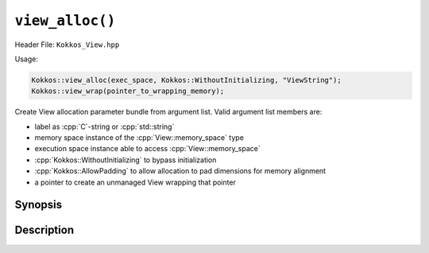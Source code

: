 ``view_alloc()``
================

.. role:: cpp(code)
   :language: cpp

Header File: ``Kokkos_View.hpp``

Usage:

.. code-block:: cpp

     Kokkos::view_alloc(exec_space, Kokkos::WithoutInitializing, "ViewString");
     Kokkos::view_wrap(pointer_to_wrapping_memory);

Create View allocation parameter bundle from argument list. Valid argument list members are:

* label as :cpp:`C`-string or :cpp:`std::string`
* memory space instance of the :cpp:`View::memory_space` type
* execution space instance able to access :cpp:`View::memory_space`
* :cpp:`Kokkos::WithoutInitializing` to bypass initialization
* :cpp:`Kokkos::AllowPadding` to allow allocation to pad dimensions for memory alignment
* a pointer to create an unmanaged View wrapping that pointer

Synopsis
--------

.. cpp:function:: template <class... Args> \
                  view_alloc(Args const&... args)

.. cpp:function:: template <class... Args> \
                  view_wrap(Args const&... args)

Description
-----------

.. cpp:function:: template <class... Args> \
                  view_alloc(Args const&... args)

  Create View allocation parameter bundle from argument list.

  Restrictions:

  * ``args`` : Cannot contain a pointer to memory.

.. cpp:function:: template <class... Args> \
                  view_alloc(Args const&... args)

  Create View allocation parameter bundle from argument list.

  Restrictions:

  * ``args`` : Can only be a pointer to memory.
